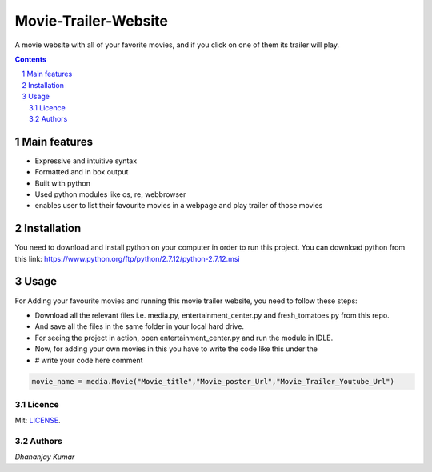 #####################
Movie-Trailer-Website
#####################

.. class:: no-web
    
    A movie website with all of your favorite movies, and if you click on one of them its trailer will play.
    
    
    .. image:: https://github.com/dhananjaydeath/Movie-Trailer-Website/raw/master/movie.png
        :alt: sample website image 
        :width: 100%
        :align: center





.. class:: no-web no-pdf


.. contents::

.. section-numbering::

.. raw:: pdf

   PageBreak oneColumn


=============
Main features
=============

* Expressive and intuitive syntax
* Formatted and in box output
* Built with python
* Used python modules like os, re, webbrowser
* enables user to list their favourite movies in a webpage and play trailer of those movies

============
Installation
============

You need to download and install python on your computer in order to run this project.
You can download python from this link: https://www.python.org/ftp/python/2.7.12/python-2.7.12.msi

============
Usage
============

For Adding your favourite movies and running this movie trailer website, you need to follow these steps:

* Download all the relevant files i.e. media.py, entertainment_center.py and fresh_tomatoes.py from this repo.
* And save all the files in the same folder in your local hard drive.
* For seeing the project in action, open entertainment_center.py and run the module in IDLE.
* Now, for adding your own movies in this you have to write the code like this under the
* # write your code here comment 
.. code-block:: python

   movie_name = media.Movie("Movie_title","Movie_poster_Url","Movie_Trailer_Youtube_Url")

-------
Licence
-------

Mit: `LICENSE <https://github.com/dhananjaydeath/Movie-Trailer-Website/raw/master/LICENSE>`_.

-------
Authors
-------

`Dhananjay Kumar` 
